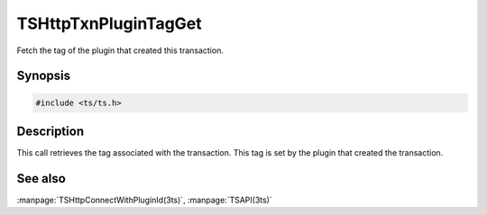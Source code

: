 .. Licensed to the Apache Software Foundation (ASF) under one or more
   contributor license agreements.  See the NOTICE file distributed
   with this work for additional information regarding copyright
   ownership.  The ASF licenses this file to you under the Apache
   License, Version 2.0 (the "License"); you may not use this file
   except in compliance with the License.  You may obtain a copy of
   the License at

      http://www.apache.org/licenses/LICENSE-2.0

   Unless required by applicable law or agreed to in writing, software
   distributed under the License is distributed on an "AS IS" BASIS,
   WITHOUT WARRANTIES OR CONDITIONS OF ANY KIND, either express or
   implied.  See the License for the specific language governing
   permissions and limitations under the License.

.. default-domain:: c

=====================
TSHttpTxnPluginTagGet
=====================

Fetch the tag of the plugin that created this transaction.

Synopsis
========
.. code-block:: cpp

    #include <ts/ts.h>

.. function:: const char * TSHttpTxnPluginTagGet(TSHttpTxn txnp)

Description
===========

This call retrieves the tag associated with the transaction.  This
tag is set by the plugin that created the transaction.

See also
========
:manpage:`TSHttpConnectWithPluginId(3ts)`,
:manpage:`TSAPI(3ts)`
